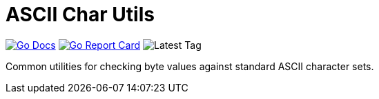 = ASCII Char Utils

image:https://img.shields.io/badge/go-docs-ff69b4["Go Docs", link="https://pkg.go.dev/github.com/vulpine-io/char"]
image:https://goreportcard.com/badge/github.com/vulpine-io/char["Go Report Card", link="https://goreportcard.com/report/github.com/vulpine-io/char"]
image:https://img.shields.io/github/v/tag/vulpine-io/char[Latest Tag]

Common utilities for checking byte values against standard ASCII character sets.
